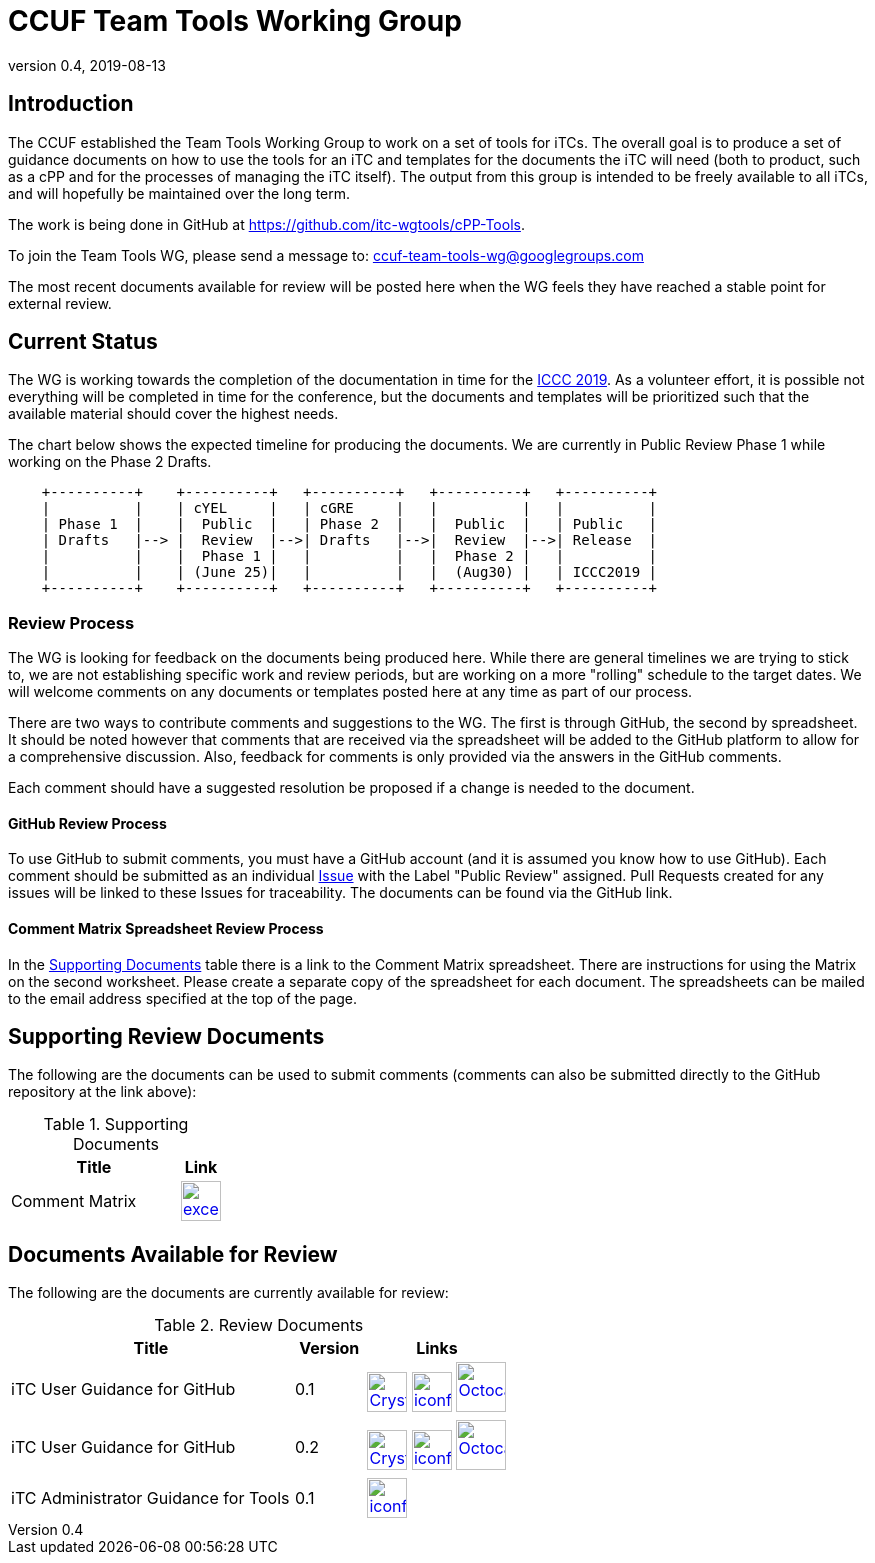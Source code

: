 = CCUF Team Tools Working Group
:showtitle:
:imagesdir: images
:revnumber: 0.4
:revdate: 2019-08-13

== Introduction
The CCUF established the Team Tools Working Group to work on a set of tools for iTCs. The overall goal is to produce a set of guidance documents on how to use the tools for an iTC and templates for the documents the iTC will need (both to product, such as a cPP and for the processes of managing the iTC itself). The output from this group is intended to be freely available to all iTCs, and will hopefully be maintained over the long term.

The work is being done in GitHub at https://github.com/itc-wgtools/cPP-Tools.

To join the Team Tools WG, please send a message to: ccuf-team-tools-wg@googlegroups.com

The most recent documents available for review will be posted here when the WG feels they have reached a stable point for external review.

== Current Status
The WG is working towards the completion of the documentation in time for the https://www.iccc2019.com/[ICCC 2019]. As a volunteer effort, it is possible not everything will be completed in time for the conference, but the documents and templates will be prioritized such that the available material should cover the highest needs.

The chart below shows the expected timeline for producing the documents. We are currently in Public Review Phase 1 while working on the Phase 2 Drafts.

[ditaa, "Current_Status.png"]
....
                                  
    +----------+    +----------+   +----------+   +----------+   +----------+
    |          |    | cYEL     |   | cGRE     |   |          |   |          |
    | Phase 1  |    |  Public  |   | Phase 2  |   |  Public  |   | Public   |
    | Drafts   |--> |  Review  |-->| Drafts   |-->|  Review  |-->| Release  |
    |          |    |  Phase 1 |   |          |   |  Phase 2 |   |          |
    |          |    | (June 25)|   |          |   |  (Aug30) |   | ICCC2019 |
    +----------+    +----------+   +----------+   +----------+   +----------+

....

=== Review Process
The WG is looking for feedback on the documents being produced here. While there are general timelines we are trying to stick to, we are not establishing specific work and review periods, but are working on a more "rolling" schedule to the target dates. We will welcome comments on any documents or templates posted here at any time as part of our process.

There are two ways to contribute comments and suggestions to the WG. The first is through GitHub, the second by spreadsheet. It should be noted however that comments that are received via the spreadsheet will be added to the GitHub platform to allow for a comprehensive discussion. Also, feedback for comments is only provided via the answers in the GitHub comments. 

Each comment should have a suggested resolution be proposed if a change is needed to the document.

==== GitHub Review Process
To use GitHub to submit comments, you must have a GitHub account (and it is assumed you know how to use GitHub). Each comment should be submitted as an individual https://github.com/itc-wgtools/cPP-Tools/issues[Issue] with the Label "Public Review" assigned. Pull Requests created for any issues will be linked to these Issues for traceability. The documents can be found via the GitHub link.

==== Comment Matrix Spreadsheet Review Process
In the <<SupDocTable>> table there is a link to the Comment Matrix spreadsheet. There are instructions for using the Matrix on the second worksheet. Please create a separate copy of the spreadsheet for each document. The spreadsheets can be mailed to the email address specified at the top of the page.

== Supporting Review Documents

The following are the documents can be used to submit comments (comments can also be submitted directly to the GitHub repository at the link above):

.Supporting Documents
[[SupDocTable]]
[cols="4,1",options="header"]
|===
|Title ^|Link

.^|Comment Matrix
^|image:excel-icon-16670.png[link=./comments/Tools-WG-Comments-Matrix.xlsx,40,]

|===

== Documents Available for Review

The following are the documents are currently available for review:

.Review Documents
[[RevDocTable]]
[cols="4,1,2",options="header"]
|===
|Title ^|Version ^|Links

.^|iTC User Guidance for GitHub
^.^|0.1
^.^|image:Crystal_Clear_mimetype_pdf.png[link=./drafts/iTC_UG_GitHub_v0.1DRAFT.pdf,40,]  image:iconfinder_HTML_Logo_65687.png[link=./drafts/iTC_UG_GitHub_v0.1DRAFT.html,40,] image:Octocat.jpg[link=https://github.com/itc-wgtools/cPP-Tools/blob/develop/User%20Guidance/userguide.adoc,50,]

.^|iTC User Guidance for GitHub
^.^|0.2
^.^|image:Crystal_Clear_mimetype_pdf.png[link=./drafts/iTC_UG_GitHub_v0.2DRAFT.pdf,40,]  image:iconfinder_HTML_Logo_65687.png[link=./drafts/iTC_UG_GitHub_v0.2DRAFT.html,40,] image:Octocat.jpg[link=https://github.com/itc-wgtools/cPP-Tools/blob/develop/User%20Guidance/userguide.adoc,50,]

.^|iTC Administrator Guidance for Tools
^.^|0.1
^.^|  image:iconfinder_HTML_Logo_65687.png[link=./admin-guide/index.html,40,]

|===

